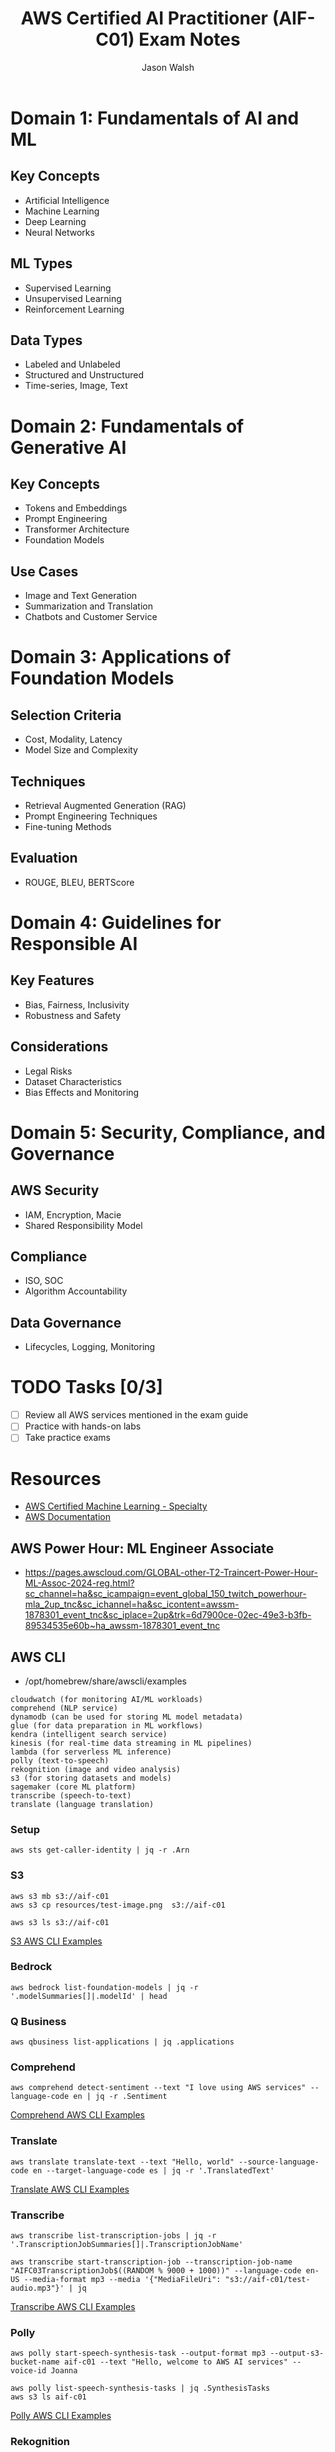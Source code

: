 #+TITLE: AWS Certified AI Practitioner (AIF-C01) Exam Notes
#+AUTHOR: Jason Walsh
#+EMAIL: j@wal.sh

* Domain 1: Fundamentals of AI and ML

** Key Concepts
- Artificial Intelligence
- Machine Learning
- Deep Learning
- Neural Networks

** ML Types
- Supervised Learning
- Unsupervised Learning
- Reinforcement Learning

** Data Types
- Labeled and Unlabeled
- Structured and Unstructured
- Time-series, Image, Text

* Domain 2: Fundamentals of Generative AI

** Key Concepts
- Tokens and Embeddings
- Prompt Engineering
- Transformer Architecture
- Foundation Models

** Use Cases
- Image and Text Generation
- Summarization and Translation
- Chatbots and Customer Service

* Domain 3: Applications of Foundation Models

** Selection Criteria
- Cost, Modality, Latency
- Model Size and Complexity

** Techniques
- Retrieval Augmented Generation (RAG)
- Prompt Engineering Techniques
- Fine-tuning Methods

** Evaluation
- ROUGE, BLEU, BERTScore

* Domain 4: Guidelines for Responsible AI

** Key Features
- Bias, Fairness, Inclusivity
- Robustness and Safety

** Considerations
- Legal Risks
- Dataset Characteristics
- Bias Effects and Monitoring

* Domain 5: Security, Compliance, and Governance

** AWS Security
- IAM, Encryption, Macie
- Shared Responsibility Model

** Compliance
- ISO, SOC
- Algorithm Accountability

** Data Governance
- Lifecycles, Logging, Monitoring

* TODO Tasks [0/3]
- [ ] Review all AWS services mentioned in the exam guide
- [ ] Practice with hands-on labs
- [ ] Take practice exams

* Resources
- [[https://aws.amazon.com/certification/certified-ai-ml-specialty/][AWS Certified Machine Learning - Specialty]]
- [[https://docs.aws.amazon.com/][AWS Documentation]]

** AWS Power Hour: ML Engineer Associate

- https://pages.awscloud.com/GLOBAL-other-T2-Traincert-Power-Hour-ML-Assoc-2024-reg.html?sc_channel=ha&sc_icampaign=event_global_150_twitch_powerhour-mla_2up_tnc&sc_ichannel=ha&sc_icontent=awssm-1878301_event_tnc&sc_iplace=2up&trk=6d7900ce-02ec-49e3-b3fb-89534535e60b~ha_awssm-1878301_event_tnc

** AWS CLI

- /opt/homebrew/share/awscli/examples

#+begin_example
cloudwatch (for monitoring AI/ML workloads)
comprehend (NLP service)
dynamodb (can be used for storing ML model metadata)
glue (for data preparation in ML workflows)
kendra (intelligent search service)
kinesis (for real-time data streaming in ML pipelines)
lambda (for serverless ML inference)
polly (text-to-speech)
rekognition (image and video analysis)
s3 (for storing datasets and models)
sagemaker (core ML platform)
transcribe (speech-to-text)
translate (language translation)
#+end_example

*** Setup 

#+begin_src shell
  aws sts get-caller-identity | jq -r .Arn
#+end_src

#+RESULTS:
*** S3

#+begin_src shell
  aws s3 mb s3://aif-c01
  aws s3 cp resources/test-image.png  s3://aif-c01
#+end_src

#+begin_src shell
aws s3 ls s3://aif-c01
#+end_src

[[file:/opt/homebrew/share/awscli/examples/s3/][S3 AWS CLI Examples]]


*** Bedrock 

#+begin_src shell
aws bedrock list-foundation-models | jq -r '.modelSummaries[]|.modelId' | head
#+end_src

*** Q Business

#+begin_src shell
  aws qbusiness list-applications | jq .applications
#+end_src
*** Comprehend

#+begin_src shell
  aws comprehend detect-sentiment --text "I love using AWS services" --language-code en | jq -r .Sentiment
#+end_src
[[file:/opt/homebrew/share/awscli/examples/comprehend/][
Comprehend AWS CLI Examples]]
*** Translate

#+begin_src shell
  aws translate translate-text --text "Hello, world" --source-language-code en --target-language-code es | jq -r '.TranslatedText'
#+end_src
[[file:/opt/homebrew/share/awscli/examples/translate/][
Translate AWS CLI Examples]]

*** Transcribe

#+begin_src shell
  aws transcribe list-transcription-jobs | jq -r  '.TranscriptionJobSummaries[]|.TranscriptionJobName'
#+end_src

#+begin_src shell
  aws transcribe start-transcription-job --transcription-job-name "AIFC03TranscriptionJob$((RANDOM % 9000 + 1000))" --language-code en-US --media-format mp3 --media '{"MediaFileUri": "s3://aif-c01/test-audio.mp3"}' | jq
#+end_src
[[file:/opt/homebrew/share/awscli/examples/transcribe/][
Transcribe AWS CLI Examples]]

*** Polly

#+begin_src shell
  aws polly start-speech-synthesis-task --output-format mp3 --output-s3-bucket-name aif-c01 --text "Hello, welcome to AWS AI services" --voice-id Joanna
#+end_src

#+begin_src shell
  aws polly list-speech-synthesis-tasks | jq .SynthesisTasks
  aws s3 ls aif-c01
#+end_src

[[file:/opt/homebrew/share/awscli/examples/polly/][Polly AWS CLI Examples]]
*** Rekognition

#+begin_src shell
  aws rekognition detect-labels \
      --image '{"S3Object":{"Bucket":"aif-c01","Name":"test-image.png"}}' \
      --max-labels 10 \
      --region us-east-1 \
      --output json | jq -r '.Labels[]|.Name'
#+end_src
[[file:/opt/homebrew/share/awscli/examples/rekognition/][
Rekognition AWS CLI Examples]]
*** TODO Forecast
*** TODO Lex
*** TODO Personalize
*** TODO Textract
*** Kendra

#+begin_src shell
  aws kendra list-indices | jq .IndexConfigurationSummaryItems
#+end_src
[[file:/opt/homebrew/share/awscli/examples/kendra/][
Kendra AWS CLI Examples]]
*** TODO Mechanical Turk
*** TODO Augmented AI
*** TODO DeepRacer
*** SageMaker
#+begin_src shell
  aws sagemaker list-notebook-instances | jq -r '.NotebookInstances[]|.NotebookInstanceName'
#+end_src

#+RESULTS:

[[file:/opt/homebrew/share/awscli/examples/sagemaker/][SageMaker AWS CLI Examples]]
*** TODO IAM
*** EC2
*** Lambda

#+begin_src shell
  aws lambda list-functions | jq -r '.Functions[]|.FunctionName'
#+end_src
[[file:/opt/homebrew/share/awscli/examples/lambda/][
Lambda AWS CLI Examples]]
*** TODO Macie
*** TODO Config
*** TODO Inspector
*** TODO CloudTrail
*** TODO Artifact
*** TODO Trusted Advisor
*** TODO Network Security
*** CloudWatch

#+begin_src shell
aws cloudwatch list-metrics --namespace "AWS/SageMaker" | jq .Metrics
#+end_src
[[file:/opt/homebrew/share/awscli/examples/cloudwatch/][
CloudWatch AWS CLI Examples]]

*** Kinesis

#+begin_src shell
aws kinesis list-streams | jq .StreamNames
#+end_src
[[file:/opt/homebrew/share/awscli/examples/kinesis/][Kinesis AWS CLI Examples]]

*** Glue

#+begin_src shell
aws glue get-databases | jq .DatabaseList
#+end_src

[[file:/opt/homebrew/share/awscli/examples/glue/][Glue AWS CLI Examples]]

*** DynamoDB

#+begin_src shell
aws dynamodb list-tables | jq -r '.TableNames[]'aws dynamodb list-tables
#+end_src

[[file:/opt/homebrew/share/awscli/examples/dynamodb/][DynamoDB AWS CLI Examples]]


